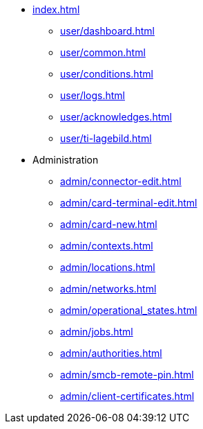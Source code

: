 * xref:index.adoc[]
** xref:user/dashboard.adoc[]
** xref:user/common.adoc[]
** xref:user/conditions.adoc[]
** xref:user/logs.adoc[]
** xref:user/acknowledges.adoc[]
** xref:user/ti-lagebild.adoc[]
* Administration
** xref:admin/connector-edit.adoc[]
** xref:admin/card-terminal-edit.adoc[]
** xref:admin/card-new.adoc[]
** xref:admin/contexts.adoc[]
** xref:admin/locations.adoc[]
** xref:admin/networks.adoc[]
** xref:admin/operational_states.adoc[]
** xref:admin/jobs.adoc[]
** xref:admin/authorities.adoc[]
** xref:admin/smcb-remote-pin.adoc[]
** xref:admin/client-certificates.adoc[]
// *** xref:certs/telematik-ca.adoc[]